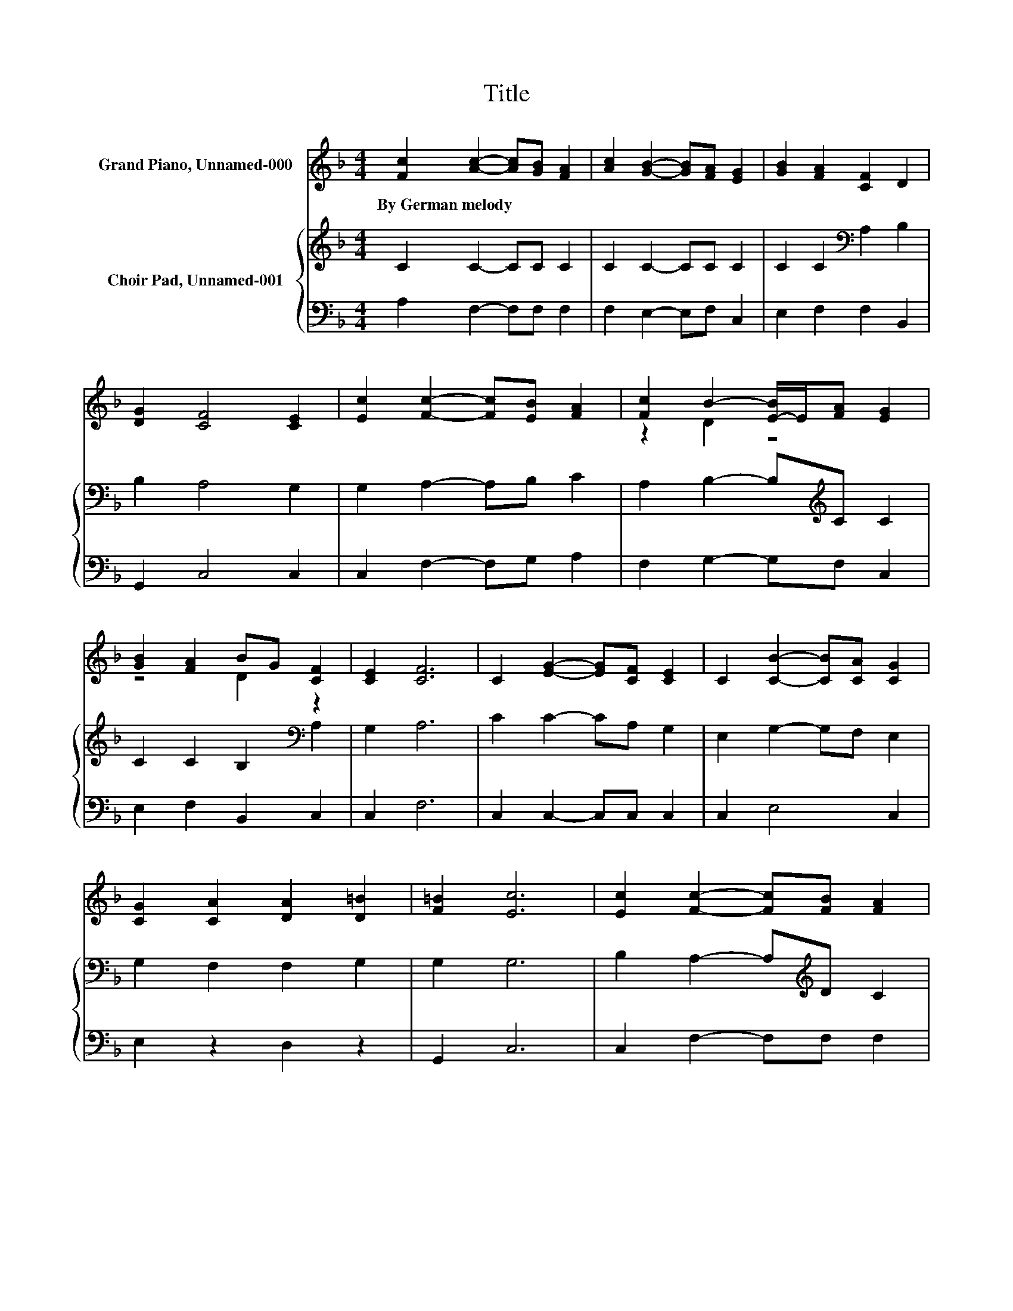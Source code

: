X:1
T:Title
%%score ( 1 2 ) { 3 | 4 }
L:1/8
M:4/4
K:F
V:1 treble nm="Grand Piano, Unnamed-000"
V:2 treble 
V:3 treble nm="Choir Pad, Unnamed-001"
V:4 bass 
V:1
 [Fc]2 [Ac]2- [Ac][GB] [FA]2 | [Ac]2 [GB]2- [GB][FA] [EG]2 | [GB]2 [FA]2 [CF]2 D2 | %3
w: By~German~melody * * * *|||
 [DG]2 [CF]4 [CE]2 | [Ec]2 [Fc]2- [Fc][EB] [FA]2 | [Fc]2 B2- [E-B]/E/[FA] [EG]2 | %6
w: |||
 [GB]2 [FA]2 BG [CF]2 | [CE]2 [CF]6 | C2 [EG]2- [EG][CF] [CE]2 | C2 [CB]2- [CB][CA] [CG]2 | %10
w: ||||
 [CG]2 [CA]2 [DA]2 [D=B]2 | [F=B]2 [Ec]6 | [Ec]2 [Fc]2- [Fc][FB] [FA]2 | %13
w: |||
 [Gc]2 [FB]2- [FB][FA] [EG]2 | [GB]2 [FA]2 BG [CF]2 | [B,E]2 [A,F]6- | [A,F]2 z2 z4 |] %17
w: ||||
V:2
 x8 | x8 | x8 | x8 | x8 | z2 D2 z4 | z4 D2 z2 | x8 | x8 | x8 | x8 | x8 | x8 | x8 | z4 D2 z2 | x8 | %16
 x8 |] %17
V:3
 C2 C2- CC C2 | C2 C2- CC C2 | C2 C2[K:bass] A,2 B,2 | B,2 A,4 G,2 | G,2 A,2- A,B, C2 | %5
 A,2 B,2- B,[K:treble]C C2 | C2 C2 B,2[K:bass] A,2 | G,2 A,6 | C2 C2- CA, G,2 | E,2 G,2- G,F, E,2 | %10
 G,2 F,2 F,2 G,2 | G,2 G,6 | B,2 A,2- A,[K:treble]D C2 | C2 D2- DC C2 | C2 C2[K:bass] B,2 A,2 | %15
 G,2 F,6- | F,2 z2 z4 |] %17
V:4
 A,2 F,2- F,F, F,2 | F,2 E,2- E,F, C,2 | E,2 F,2 F,2 B,,2 | G,,2 C,4 C,2 | C,2 F,2- F,G, A,2 | %5
 F,2 G,2- G,F, C,2 | E,2 F,2 B,,2 C,2 | C,2 F,6 | C,2 C,2- C,C, C,2 | C,2 E,4 C,2 | E,2 z2 D,2 z2 | %11
 G,,2 C,6 | C,2 F,2- F,F, F,2 | E,2 D,2- D,F, C,2 | E,2 F,2 B,,2 C,2 | C,2 F,,6- | F,,2 z2 z4 |] %17

